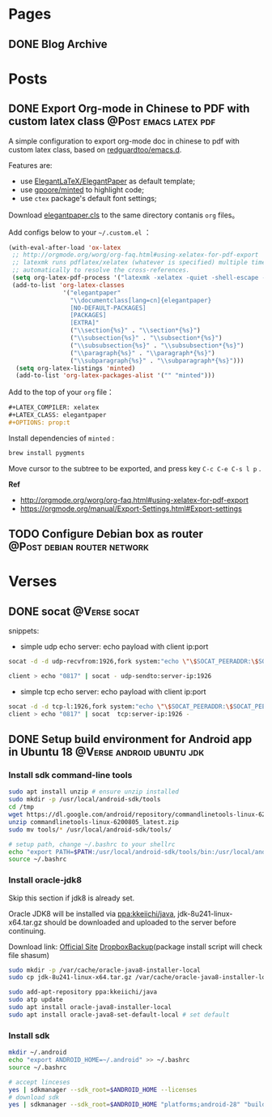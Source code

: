 #+STARTUP: overview
#+HUGO_BASE_DIR: ~/projects/chifan/sites/wych42.github.io/
#+SEQ_TODO: TODO DRAFT DONE
#+HUGO_AUTO_SET_LASTMOD: t
#+hugo_locale: en
#+property: header-args :eval never-export
#+author: 
#+hugo_custom_front_matter: :author "chi"

* Pages
:PROPERTIES:
:EXPORT_HUGO_SECTION: en
:END:

** DONE Blog Archive
   CLOSED: [2018-10-25 Thu 12:37]
:PROPERTIES:
:EXPORT_FILE_NAME: archive.md
:EXPORT_HUGO_CUSTOM_FRONT_MATTER: :type archive :comment false
:END:


* Posts
:PROPERTIES:
:EXPORT_HUGO_SECTION: en/post
:END:

** DONE Export Org-mode in Chinese to PDF with custom latex class              :@Post:emacs:latex:pdf:
   CLOSED: [2020-04-20 Mon 18:50]
   :PROPERTIES:
   :EXPORT_HUGO_BUNDLE: export-org-mode-in-chinese-to-pdf-with-custom-latex-class
   :EXPORT_FILE_NAME: index
   :EXPORT_DATE: [2020-04-20 Mon 18:14]
   :EXPORT_HUGO_CUSTOM_FRONT_MATTER: :toc true
   :END:

A simple configuration to export org-mode doc in chinese to pdf with custom latex class, based on [[https://github.com/redguardtoo/emacs.d][redguardtoo/emacs.d]].

#+hugo: more

Features are:

- use [[https://github.com/ElegantLaTeX/ElegantPaper][ElegantLaTeX/ElegantPaper]] as default template;
- use [[https://github.com/gpoore/minted][gpoore/minted]] to highlight code;
- use =ctex= package's default font settings;

Download [[https://github.com/ElegantLaTeX/ElegantPaper/blob/master/elegantpaper.cls][elegantpaper.cls]] to the same directory contanis =org= files。

Add configs below to your  =~/.custom.el= ：

#+BEGIN_SRC lisp
(with-eval-after-load 'ox-latex
 ;; http://orgmode.org/worg/org-faq.html#using-xelatex-for-pdf-export
 ;; latexmk runs pdflatex/xelatex (whatever is specified) multiple times
 ;; automatically to resolve the cross-references.
 (setq org-latex-pdf-process '("latexmk -xelatex -quiet -shell-escape -f %f"))
 (add-to-list 'org-latex-classes
               '("elegantpaper"
                 "\\documentclass[lang=cn]{elegantpaper}
                 [NO-DEFAULT-PACKAGES]
                 [PACKAGES]
                 [EXTRA]"
                 ("\\section{%s}" . "\\section*{%s}")
                 ("\\subsection{%s}" . "\\subsection*{%s}")
                 ("\\subsubsection{%s}" . "\\subsubsection*{%s}")
                 ("\\paragraph{%s}" . "\\paragraph*{%s}")
                 ("\\subparagraph{%s}" . "\\subparagraph*{%s}")))
  (setq org-latex-listings 'minted)
  (add-to-list 'org-latex-packages-alist '("" "minted")))
#+END_SRC

Add to the top of your =org= file：

#+BEGIN_SRC org
#+LATEX_COMPILER: xelatex
#+LATEX_CLASS: elegantpaper
#+OPTIONS: prop:t
#+END_SRC


Install dependencies of =minted= :

#+BEGIN_SRC bash
brew install pygments
#+END_SRC

Move cursor to the subtree to be exported, and press key =C-c C-e C-s l p= .

**Ref**

- http://orgmode.org/worg/org-faq.html#using-xelatex-for-pdf-export
- https://orgmode.org/manual/Export-Settings.html#Export-settings
** TODO Configure Debian box as router                                          :@Post:debian:router:network:
   :PROPERTIES:
   :EXPORT_HUGO_BUNDLE: configure-debian-box-as-router
   :EXPORT_FILE_NAME: index
   :EXPORT_DATE: [2020-04-14 Tue 16:36]
   :EXPORT_HUGO_CUSTOM_FRONT_MATTER: :toc true
   :END:


* Verses
:PROPERTIES:
:EXPORT_HUGO_SECTION: en/verse
:END:

** DONE socat                                                                   :@Verse:socat:
   CLOSED: [2019-12-20 Fri 18:07]
   :PROPERTIES:
   :EXPORT_HUGO_BUNDLE: socat
   :EXPORT_FILE_NAME: index
   :EXPORT_DATE: [2019-12-20 Fri 18:01]
   :EXPORT_HUGO_CUSTOM_FRONT_MATTER: :toc true
   :END:

snippets:

- simple udp echo server: echo payload with client ip:port

#+BEGIN_SRC bash
socat -d -d udp-recvfrom:1926,fork system:"echo \"\$SOCAT_PEERADDR:\$SOCAT_PEERPORT\"; cat"

client > echo "0817" | socat - udp-sendto:server-ip:1926
#+END_SRC

- simple tcp echo server: echo payload with client ip:port

#+BEGIN_SRC bash
socat -d -d tcp-l:1926,fork system:"echo \"\$SOCAT_PEERADDR:\$SOCAT_PEERPORT\"; cat"
client > echo "0817" | socat  tcp:server-ip:1926 -
#+END_SRC
** DONE Setup build environment for Android app in Ubuntu 18                    :@Verse:android:ubuntu:jdk:
   CLOSED: [2020-04-30 Thu 15:21]
   :PROPERTIES:
   :EXPORT_HUGO_BUNDLE: setup-build-environment-for-android-app-in-ubuntu-18
   :EXPORT_FILE_NAME: index
   :EXPORT_DATE: [2020-04-30 Thu 14:42]
   :EXPORT_HUGO_CUSTOM_FRONT_MATTER: :toc true
   :END:

*** Install sdk command-line tools

#+BEGIN_SRC bash
sudo apt install unzip # ensure unzip installed
sudo mkdir -p /usr/local/android-sdk/tools
cd /tmp
wget https://dl.google.com/android/repository/commandlinetools-linux-6200805_latest.zip
unzip commandlinetools-linux-6200805_latest.zip
sudo mv tools/* /usr/local/android-sdk/tools/

# setup path, change ~/.bashrc to your shellrc
echo "export PATH=$PATH:/usr/local/android-sdk/tools/bin:/usr/local/android-sdk/platform-tools" >> ~/.bashrc
source ~/.bashrc
#+END_SRC

*** Install oracle-jdk8 

Skip this section if jdk8 is already set.

Oracle JDK8 will be installed via [[https://launchpad.net/~kkeiichi/+archive/ubuntu/java][ppa:kkeiichi/java]], jdk-8u241-linux-x64.tar.gz should be downloaded and uploaded to the server before continuing.

Download link: [[https://www.oracle.com/java/technologies/javase-jdk8-downloads.html][Official Site]] [[https://www.dropbox.com/s/yth6qme9zmuv3ow/jdk-8u241-linux-x64.tar.gz?dl=0][DropboxBackup]](package install script will check file shasum)

#+BEGIN_SRC bash
sudo mkdir -p /var/cache/oracle-java8-installer-local
sudo cp jdk-8u241-linux-x64.tar.gz /var/cache/oracle-java8-installer-local/
 
sudo add-apt-repository ppa:kkeiichi/java
sudo atp update
sudo apt install oracle-java8-installer-local
sudo apt install oracle-java8-set-default-local # set default
#+END_SRC

*** Install sdk

#+BEGIN_SRC bash
mkdir ~/.android
echo "export ANDROID_HOME=~/.android" >> ~/.bashrc
source ~/.bashrc

# accept linceses
yes | sdkmanager --sdk_root=$ANDROID_HOME --licenses
# download sdk
yes | sdkmanager --sdk_root=$ANDROID_HOME "platforms;android-28" "build-tools;28.0.3"
#+END_SRC
